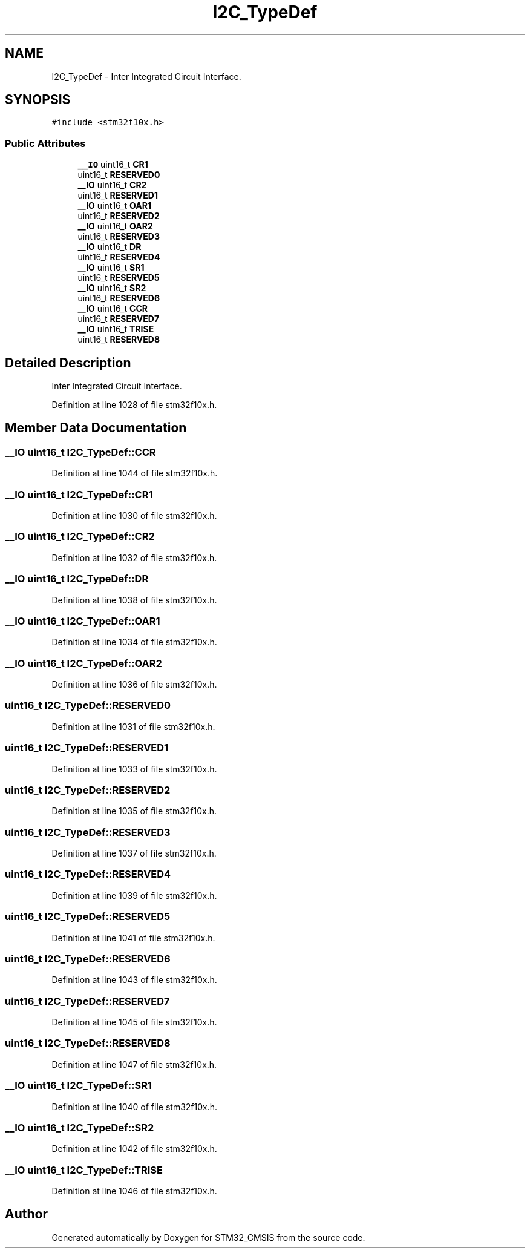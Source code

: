 .TH "I2C_TypeDef" 3 "Sun Apr 16 2017" "STM32_CMSIS" \" -*- nroff -*-
.ad l
.nh
.SH NAME
I2C_TypeDef \- Inter Integrated Circuit Interface\&.  

.SH SYNOPSIS
.br
.PP
.PP
\fC#include <stm32f10x\&.h>\fP
.SS "Public Attributes"

.in +1c
.ti -1c
.RI "\fB__IO\fP uint16_t \fBCR1\fP"
.br
.ti -1c
.RI "uint16_t \fBRESERVED0\fP"
.br
.ti -1c
.RI "\fB__IO\fP uint16_t \fBCR2\fP"
.br
.ti -1c
.RI "uint16_t \fBRESERVED1\fP"
.br
.ti -1c
.RI "\fB__IO\fP uint16_t \fBOAR1\fP"
.br
.ti -1c
.RI "uint16_t \fBRESERVED2\fP"
.br
.ti -1c
.RI "\fB__IO\fP uint16_t \fBOAR2\fP"
.br
.ti -1c
.RI "uint16_t \fBRESERVED3\fP"
.br
.ti -1c
.RI "\fB__IO\fP uint16_t \fBDR\fP"
.br
.ti -1c
.RI "uint16_t \fBRESERVED4\fP"
.br
.ti -1c
.RI "\fB__IO\fP uint16_t \fBSR1\fP"
.br
.ti -1c
.RI "uint16_t \fBRESERVED5\fP"
.br
.ti -1c
.RI "\fB__IO\fP uint16_t \fBSR2\fP"
.br
.ti -1c
.RI "uint16_t \fBRESERVED6\fP"
.br
.ti -1c
.RI "\fB__IO\fP uint16_t \fBCCR\fP"
.br
.ti -1c
.RI "uint16_t \fBRESERVED7\fP"
.br
.ti -1c
.RI "\fB__IO\fP uint16_t \fBTRISE\fP"
.br
.ti -1c
.RI "uint16_t \fBRESERVED8\fP"
.br
.in -1c
.SH "Detailed Description"
.PP 
Inter Integrated Circuit Interface\&. 
.PP
Definition at line 1028 of file stm32f10x\&.h\&.
.SH "Member Data Documentation"
.PP 
.SS "\fB__IO\fP uint16_t I2C_TypeDef::CCR"

.PP
Definition at line 1044 of file stm32f10x\&.h\&.
.SS "\fB__IO\fP uint16_t I2C_TypeDef::CR1"

.PP
Definition at line 1030 of file stm32f10x\&.h\&.
.SS "\fB__IO\fP uint16_t I2C_TypeDef::CR2"

.PP
Definition at line 1032 of file stm32f10x\&.h\&.
.SS "\fB__IO\fP uint16_t I2C_TypeDef::DR"

.PP
Definition at line 1038 of file stm32f10x\&.h\&.
.SS "\fB__IO\fP uint16_t I2C_TypeDef::OAR1"

.PP
Definition at line 1034 of file stm32f10x\&.h\&.
.SS "\fB__IO\fP uint16_t I2C_TypeDef::OAR2"

.PP
Definition at line 1036 of file stm32f10x\&.h\&.
.SS "uint16_t I2C_TypeDef::RESERVED0"

.PP
Definition at line 1031 of file stm32f10x\&.h\&.
.SS "uint16_t I2C_TypeDef::RESERVED1"

.PP
Definition at line 1033 of file stm32f10x\&.h\&.
.SS "uint16_t I2C_TypeDef::RESERVED2"

.PP
Definition at line 1035 of file stm32f10x\&.h\&.
.SS "uint16_t I2C_TypeDef::RESERVED3"

.PP
Definition at line 1037 of file stm32f10x\&.h\&.
.SS "uint16_t I2C_TypeDef::RESERVED4"

.PP
Definition at line 1039 of file stm32f10x\&.h\&.
.SS "uint16_t I2C_TypeDef::RESERVED5"

.PP
Definition at line 1041 of file stm32f10x\&.h\&.
.SS "uint16_t I2C_TypeDef::RESERVED6"

.PP
Definition at line 1043 of file stm32f10x\&.h\&.
.SS "uint16_t I2C_TypeDef::RESERVED7"

.PP
Definition at line 1045 of file stm32f10x\&.h\&.
.SS "uint16_t I2C_TypeDef::RESERVED8"

.PP
Definition at line 1047 of file stm32f10x\&.h\&.
.SS "\fB__IO\fP uint16_t I2C_TypeDef::SR1"

.PP
Definition at line 1040 of file stm32f10x\&.h\&.
.SS "\fB__IO\fP uint16_t I2C_TypeDef::SR2"

.PP
Definition at line 1042 of file stm32f10x\&.h\&.
.SS "\fB__IO\fP uint16_t I2C_TypeDef::TRISE"

.PP
Definition at line 1046 of file stm32f10x\&.h\&.

.SH "Author"
.PP 
Generated automatically by Doxygen for STM32_CMSIS from the source code\&.
